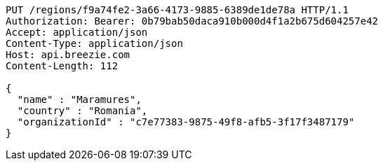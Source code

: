 [source,http,options="nowrap"]
----
PUT /regions/f9a74fe2-3a66-4173-9885-6389de1de78a HTTP/1.1
Authorization: Bearer: 0b79bab50daca910b000d4f1a2b675d604257e42
Accept: application/json
Content-Type: application/json
Host: api.breezie.com
Content-Length: 112

{
  "name" : "Maramures",
  "country" : "Romania",
  "organizationId" : "c7e77383-9875-49f8-afb5-3f17f3487179"
}
----